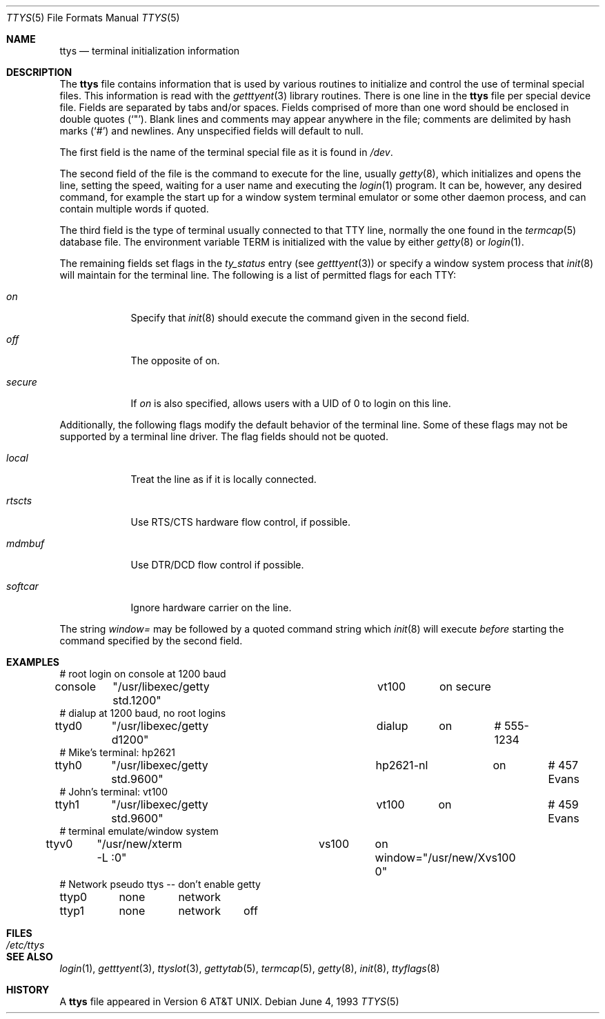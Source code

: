 .\"	$OpenBSD: src/libexec/getty/ttys.5,v 1.7 2001/11/13 14:06:10 mpech Exp $
.\" Copyright (c) 1985, 1991, 1993
.\"	The Regents of the University of California.  All rights reserved.
.\"
.\" Redistribution and use in source and binary forms, with or without
.\" modification, are permitted provided that the following conditions
.\" are met:
.\" 1. Redistributions of source code must retain the above copyright
.\"    notice, this list of conditions and the following disclaimer.
.\" 2. Redistributions in binary form must reproduce the above copyright
.\"    notice, this list of conditions and the following disclaimer in the
.\"    documentation and/or other materials provided with the distribution.
.\" 3. All advertising materials mentioning features or use of this software
.\"    must display the following acknowledgement:
.\"	This product includes software developed by the University of
.\"	California, Berkeley and its contributors.
.\" 4. Neither the name of the University nor the names of its contributors
.\"    may be used to endorse or promote products derived from this software
.\"    without specific prior written permission.
.\"
.\" THIS SOFTWARE IS PROVIDED BY THE REGENTS AND CONTRIBUTORS ``AS IS'' AND
.\" ANY EXPRESS OR IMPLIED WARRANTIES, INCLUDING, BUT NOT LIMITED TO, THE
.\" IMPLIED WARRANTIES OF MERCHANTABILITY AND FITNESS FOR A PARTICULAR PURPOSE
.\" ARE DISCLAIMED.  IN NO EVENT SHALL THE REGENTS OR CONTRIBUTORS BE LIABLE
.\" FOR ANY DIRECT, INDIRECT, INCIDENTAL, SPECIAL, EXEMPLARY, OR CONSEQUENTIAL
.\" DAMAGES (INCLUDING, BUT NOT LIMITED TO, PROCUREMENT OF SUBSTITUTE GOODS
.\" OR SERVICES; LOSS OF USE, DATA, OR PROFITS; OR BUSINESS INTERRUPTION)
.\" HOWEVER CAUSED AND ON ANY THEORY OF LIABILITY, WHETHER IN CONTRACT, STRICT
.\" LIABILITY, OR TORT (INCLUDING NEGLIGENCE OR OTHERWISE) ARISING IN ANY WAY
.\" OUT OF THE USE OF THIS SOFTWARE, EVEN IF ADVISED OF THE POSSIBILITY OF
.\" SUCH DAMAGE.
.\"
.\"     from: @(#)ttys.5	8.1 (Berkeley) 6/4/93
.\"
.Dd June 4, 1993
.Dt TTYS 5
.Os
.Sh NAME
.Nm ttys
.Nd terminal initialization information
.Sh DESCRIPTION
The
.Nm
file contains information that is used by various routines to initialize
and control the use of terminal special files.
This information is read with the
.Xr getttyent 3
library routines.
There is one line in the
.Nm
file per special device file.
Fields are separated by tabs and/or spaces.
Fields comprised of more than one word should be enclosed in double quotes
.Pq Ql \&" .
Blank lines and comments may appear anywhere in the file; comments
are delimited by hash marks
.Pq Ql #
and newlines.
Any unspecified fields will default to null.
.Pp
The first field is the
name of the terminal special file as it is found in
.Pa /dev .
.Pp
The second field of the file is the command to execute for the line,
usually
.Xr getty 8 ,
which initializes and opens the line, setting the speed, waiting for
a user name and executing the
.Xr login 1
program.
It can be, however, any desired command, for example
the start up for a window system terminal emulator or some other
daemon process, and can contain multiple words if quoted.
.Pp
The third field is the type of terminal usually connected to that
TTY line, normally the one found in the
.Xr termcap 5
database file.
The environment variable
.Dv TERM
is initialized with the value by either
.Xr getty 8
or
.Xr login 1 .
.Pp
The remaining fields set flags in the
.Fa ty_status
entry (see
.Xr getttyent 3 )
or specify a window system process that
.Xr init 8
will maintain for the terminal line.
The following is a list of permitted flags for each TTY:
.Bl -tag -width xxxxxxx
.It Ar on
Specify that
.Xr init 8
should execute the command given in the second field.
.It Ar off
The opposite of on.
.It Ar secure
If
.Ar on
is also specified, allows users with a UID of 0 to login on this line.
.El
.Pp
Additionally, the following flags modify the default behavior of
the terminal line.
Some of these flags may not be supported by a terminal line driver.
The flag fields should not be quoted.
.Bl -tag -width xxxxxxx
.It Ar local
Treat the line as if it is locally connected.
.It Ar rtscts
Use RTS/CTS hardware flow control, if
possible.
.It Ar mdmbuf
Use DTR/DCD flow control if possible.
.It Ar softcar
Ignore hardware carrier on the line.
.El
.Pp
The string
.Ar window=
may be followed by a quoted command string which
.Xr init 8
will execute
.Em before
starting the command specified by the second field.
.Sh EXAMPLES
.Bd -literal
# root login on console at 1200 baud
console	"/usr/libexec/getty std.1200"	vt100	on secure
# dialup at 1200 baud, no root logins
ttyd0	"/usr/libexec/getty d1200"	dialup	on	# 555-1234
# Mike's terminal: hp2621
ttyh0	"/usr/libexec/getty std.9600"	hp2621-nl	on	# 457 Evans
# John's terminal: vt100
ttyh1	"/usr/libexec/getty std.9600"	vt100	on		# 459 Evans
# terminal emulate/window system
ttyv0	"/usr/new/xterm -L :0"		vs100	on window="/usr/new/Xvs100 0"
# Network pseudo ttys -- don't enable getty
ttyp0	none	network
ttyp1	none	network	off
.Ed
.Sh FILES
.Bl -tag -width /etc/ttys -compact
.It Pa /etc/ttys
.El
.Sh SEE ALSO
.Xr login 1 ,
.Xr getttyent 3 ,
.Xr ttyslot 3 ,
.Xr gettytab 5 ,
.Xr termcap 5 ,
.Xr getty 8 ,
.Xr init 8 ,
.Xr ttyflags 8
.Sh HISTORY
A
.Nm
file appeared in
.At v6 .
